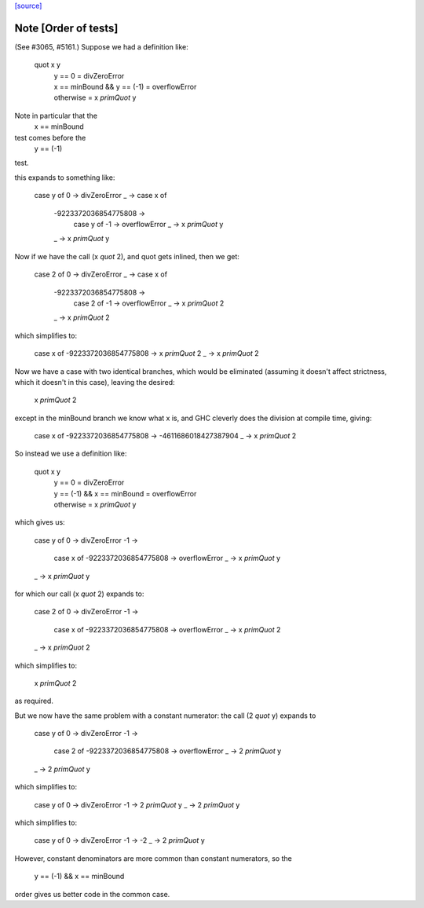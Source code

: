 `[source] <https://gitlab.haskell.org/ghc/ghc/tree/master/libraries/base/GHC/Int.hs>`_

Note [Order of tests]
~~~~~~~~~~~~~~~~~~~~~~~~~
(See #3065, #5161.) Suppose we had a definition like:

    quot x y
     | y == 0                     = divZeroError
     | x == minBound && y == (-1) = overflowError
     | otherwise                  = x `primQuot` y

Note in particular that the
    x == minBound
test comes before the
    y == (-1)
test.

this expands to something like:

    case y of
    0 -> divZeroError
    _ -> case x of
         -9223372036854775808 ->
             case y of
             -1 -> overflowError
             _ -> x `primQuot` y
         _ -> x `primQuot` y

Now if we have the call (x `quot` 2), and quot gets inlined, then we get:

    case 2 of
    0 -> divZeroError
    _ -> case x of
         -9223372036854775808 ->
             case 2 of
             -1 -> overflowError
             _ -> x `primQuot` 2
         _ -> x `primQuot` 2

which simplifies to:

    case x of
    -9223372036854775808 -> x `primQuot` 2
    _                    -> x `primQuot` 2

Now we have a case with two identical branches, which would be
eliminated (assuming it doesn't affect strictness, which it doesn't in
this case), leaving the desired:

    x `primQuot` 2

except in the minBound branch we know what x is, and GHC cleverly does
the division at compile time, giving:

    case x of
    -9223372036854775808 -> -4611686018427387904
    _                    -> x `primQuot` 2

So instead we use a definition like:

    quot x y
     | y == 0                     = divZeroError
     | y == (-1) && x == minBound = overflowError
     | otherwise                  = x `primQuot` y

which gives us:

    case y of
    0 -> divZeroError
    -1 ->
        case x of
        -9223372036854775808 -> overflowError
        _ -> x `primQuot` y
    _ -> x `primQuot` y

for which our call (x `quot` 2) expands to:

    case 2 of
    0 -> divZeroError
    -1 ->
        case x of
        -9223372036854775808 -> overflowError
        _ -> x `primQuot` 2
    _ -> x `primQuot` 2

which simplifies to:

    x `primQuot` 2

as required.



But we now have the same problem with a constant numerator: the call
(2 `quot` y) expands to

    case y of
    0 -> divZeroError
    -1 ->
        case 2 of
        -9223372036854775808 -> overflowError
        _ -> 2 `primQuot` y
    _ -> 2 `primQuot` y

which simplifies to:

    case y of
    0 -> divZeroError
    -1 -> 2 `primQuot` y
    _ -> 2 `primQuot` y

which simplifies to:

    case y of
    0 -> divZeroError
    -1 -> -2
    _ -> 2 `primQuot` y


However, constant denominators are more common than constant numerators,
so the
    y == (-1) && x == minBound
order gives us better code in the common case.

